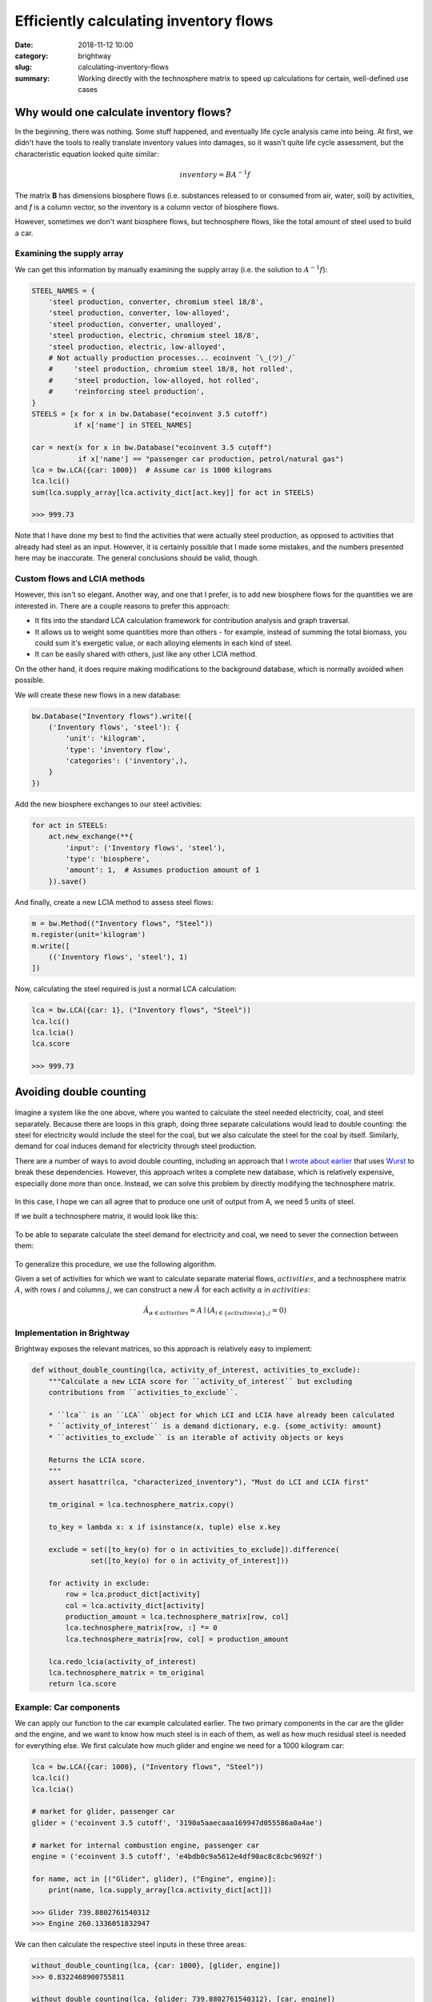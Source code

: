 Efficiently calculating inventory flows
#######################################

:date: 2018-11-12 10:00
:category: brightway
:slug: calculating-inventory-flows
:summary: Working directly with the technosphere matrix to speed up calculations for certain, well-defined use cases

.. figure:: images/flows.jpg
    :alt: https://www.flickr.com/photos/22963410@N03/4018354293/
    :align: center

Why would one calculate inventory flows?
========================================

In the beginning, there was nothing. Some stuff happened, and eventually life cycle analysis came into being. At first, we didn't have the tools to really translate inventory values into damages, so it wasn't quite life cycle assessment, but the characteristic equation looked quite similar:

.. math::
    inventory = BA^{-1}f

The matrix **B** has dimensions biosphere flows (i.e. substances released to or consumed from air, water, soil) by activities, and *f* is a column vector, so the inventory is a column vector of biosphere flows.

However, sometimes we don't want biosphere flows, but technosphere flows, like the total amount of steel used to build a car.

Examining the supply array
--------------------------

We can get this information by manually examining the supply array (i.e. the solution to :math:`A^{-1}f`):

.. code-block:: python

    STEEL_NAMES = {
        'steel production, converter, chromium steel 18/8',
        'steel production, converter, low-alloyed',
        'steel production, converter, unalloyed',
        'steel production, electric, chromium steel 18/8',
        'steel production, electric, low-alloyed',
        # Not actually production processes... ecoinvent ¯\_(ツ)_/¯
        #     'steel production, chromium steel 18/8, hot rolled',
        #     'steel production, low-alloyed, hot rolled',
        #     'reinforcing steel production',
    }
    STEELS = [x for x in bw.Database("ecoinvent 3.5 cutoff")
              if x['name'] in STEEL_NAMES]

    car = next(x for x in bw.Database("ecoinvent 3.5 cutoff")
               if x['name'] == "passenger car production, petrol/natural gas")
    lca = bw.LCA({car: 1000})  # Assume car is 1000 kilograms
    lca.lci()
    sum(lca.supply_array[lca.activity_dict[act.key]] for act in STEELS)

    >>> 999.73

Note that I have done my best to find the activities that were actually steel production, as opposed to activities that already had steel as an input. However, it is certainly possible that I made some mistakes, and the numbers presented here may be inaccurate. The general conclusions should be valid, though.

Custom flows and LCIA methods
-----------------------------

However, this isn't so elegant. Another way, and one that I prefer, is to add new biosphere flows for the quantities we are interested in. There are a couple reasons to prefer this approach:

* It fits into the standard LCA calculation framework for contribution analysis and graph traversal.
* It allows us to weight some quantities more than others - for example, instead of summing the total biomass, you could sum it's exergetic value, or each alloying elements in each kind of steel.
* It can be easily shared with others, just like any other LCIA method.

On the other hand, it does require making modifications to the background database, which is normally avoided when possible.

We will create these new flows in a new database:

.. code-block:: python

    bw.Database("Inventory flows").write({
        ('Inventory flows', 'steel'): {
            'unit': 'kilogram',
            'type': 'inventory flow',
            'categories': ('inventory',),
        }
    })

Add the new biosphere exchanges to our steel activities:

.. code-block:: python

    for act in STEELS:
        act.new_exchange(**{
            'input': ('Inventory flows', 'steel'),
            'type': 'biosphere',
            'amount': 1,  # Assumes production amount of 1
        }).save()

And finally, create a new LCIA method to assess steel flows:

.. code-block:: python

    m = bw.Method(("Inventory flows", "Steel"))
    m.register(unit='kilogram')
    m.write([
        (('Inventory flows', 'steel'), 1)
    ])

Now, calculating the steel required is just a normal LCA calculation:

.. code-block:: python

    lca = bw.LCA({car: 1}, ("Inventory flows", "Steel"))
    lca.lci()
    lca.lcia()
    lca.score

    >>> 999.73

Avoiding double counting
========================

.. figure:: images/circular-flows.png
    :align: center

Imagine a system like the one above, where you wanted to calculate the steel needed electricity, coal, and steel separately. Because there are loops in this graph, doing three separate calculations would lead to double counting: the steel for electricity would include the steel for the coal, but we also calculate the steel for the coal by itself. Similarly, demand for coal induces demand for electricity through steel production.

There are a number of ways to avoid double counting, including an approach that I `wrote about earlier <https://chris.mutel.org/slicing-dicing-fun.html>`__ that uses `Wurst <https://github.com/IndEcol/wurst>`__ to break these dependencies. However, this approach writes a complete new database, which is relatively expensive, especially done more than once. Instead, we can solve this problem by directly modifying the technosphere matrix.

.. figure:: images/steel-flows-a.png
    :align: center

In this case, I hope we can all agree that to produce one unit of output from A, we need 5 units of steel.

If we built a technosphere matrix, it would look like this:

.. figure:: images/steel-matrix-with.png
    :align: center

To be able to separate calculate the steel demand for electricity and coal, we need to sever the connection between them:

.. figure:: images/steel-matrix-without.png
    :align: center

To generalize this procedure, we use the following algorithm.

Given a set of activities for which we want to calculate separate material flows, :math:`{activities}`, and a technosphere matrix :math:`A`, with rows :math:`i` and columns :math:`j`, we can construct a new :math:`\hat{A}` for each activity :math:`\alpha` in :math:`{activities}`:

.. math::

    \hat{A}_{\alpha \in activities} = A \mid ( A_{i \in \{ activities \setminus \alpha \}, j} = 0 )

Implementation in Brightway
---------------------------

Brightway exposes the relevant matrices, so this approach is relatively easy to implement:

.. code-block:: python

    def without_double_counting(lca, activity_of_interest, activities_to_exclude):
        """Calculate a new LCIA score for ``activity_of_interest`` but excluding
        contributions from ``activities_to_exclude``.

        * ``lca`` is an ``LCA`` object for which LCI and LCIA have already been calculated
        * ``activity_of_interest`` is a demand dictionary, e.g. {some_activity: amount}
        * ``activities_to_exclude`` is an iterable of activity objects or keys

        Returns the LCIA score.
        """
        assert hasattr(lca, "characterized_inventory"), "Must do LCI and LCIA first"

        tm_original = lca.technosphere_matrix.copy()

        to_key = lambda x: x if isinstance(x, tuple) else x.key

        exclude = set([to_key(o) for o in activities_to_exclude]).difference(
                  set([to_key(o) for o in activity_of_interest]))

        for activity in exclude:
            row = lca.product_dict[activity]
            col = lca.activity_dict[activity]
            production_amount = lca.technosphere_matrix[row, col]
            lca.technosphere_matrix[row, :] *= 0
            lca.technosphere_matrix[row, col] = production_amount

        lca.redo_lcia(activity_of_interest)
        lca.technosphere_matrix = tm_original
        return lca.score

Example: Car components
-----------------------

We can apply our function to the car example calculated earlier. The two primary components in the car are the glider and the engine, and we want to know how much steel is in each of them, as well as how much residual steel is needed for everything else. We first calculate how much glider and engine we need for a 1000 kilogram car:

.. code-block:: python

    lca = bw.LCA({car: 1000}, ("Inventory flows", "Steel"))
    lca.lci()
    lca.lcia()

    # market for glider, passenger car
    glider = ('ecoinvent 3.5 cutoff', '3190a5aaecaaa169947d055586a0a4ae')

    # market for internal combustion engine, passenger car
    engine = ('ecoinvent 3.5 cutoff', 'e4bdb0c9a5612e4df90ac8c8cbc9692f')

    for name, act in [("Glider", glider), ("Engine", engine)]:
        print(name, lca.supply_array[lca.activity_dict[act]])

    >>> Glider 739.8802761540312
    >>> Engine 260.1336051832947

We can then calculate the respective steel inputs in these three areas:

.. code-block:: python

    without_double_counting(lca, {car: 1000}, [glider, engine])
    >>> 0.8322468900755811

    without_double_counting(lca, {glider: 739.8802761540312}, [car, engine])
    >>> 840.408990053158

    without_double_counting(lca, {engine: 260.1336051832947}, [car, glider])
    >>> 158.49646168629997

How can there be more than one kilogram of steel in one kilogram of glider?
---------------------------------------------------------------------------

According to ecoinvent 3.5, cutoff system model, one needs 1.136 kilograms of steel to make one kilogram of glider. HOw is this possible? One explanation could that there is steel needed in the various infrastructure elements used to make the glider, such as the factory, the iron ore mine, and the transportation grid. However, the main driver of this result is the cutoff system model, which "cuts off" credit for recycling. If we look into the processes used for glider production which have the highest steel losses (see the `notebook for details <http://example.com>`__), we see that we have losses in steel working activities, such as:

* steel production, chromium steel 18/8, hot rolled: 7.7% loss
* steel production, low-alloyed, hot rolled: 6.1%

It is the compounding of these losses that add up to 13.6%.

Of course, this steel does not just disappear - it is gathered, sorted, and recycled. But in the cutoff system model, there is no credit for producing recyclable materials, so they are removed from the supply chain graph. Ironically, this removal is mathematically the same as our procedure to avoid double counting. The cutoff model also has another somewhat ironic effect - a lot of our steel comes from electric arc furnaces, which are consuming recyclable iron scrap, which is itself cut off from iron production. Though we tend to use the cutoff system model as our default ecoinvent variant, it is clear that it is not a great choice to tracing material flows.

Example: Truck transport without light duty vehicles
----------------------------------------------------

Light duty vehicles (LDVs) have gross vehicle weights (i.e. the weight of the truck and its cargo) of less than 8 tons. They also have a different usage pattern than heavier trucks, as there are a number of service vehicles included in this weight class. Many models therefore separate light and heavy duty vehicles.

In ecoinvent, this weight class is labelled "3.5-7.5 ton".

We can see the steel input for all truck transport (measured in ton-kilometers), and separately for LDVs, following out pattern above:

.. code-block:: python

    trucks = next(x for x in bw.Database("ecoinvent 3.5 cutoff")
               if x['name'] == "market group for transport, freight, lorry, unspecified")
    ldvs = [o for o in bw.Database("ecoinvent 3.5 cutoff")
            if o['name'].startswith("transport, freight, lorry") and "3.5-7.5 ton" in o['name']]
    lca = bw.LCA({trucks: 1}, ("Inventory flows", "Steel"))  # 1 ton-kilometer
    lca.lci()
    lca.lcia()
    print(lca.score)
    >>> 0.0016023705343866921
    lca.score - without_double_counting(lca, {trucks: 1}, ldvs)
    >>> 2.168404344971009e-18

As expected, in this particular case the marginal steel input is quite small, as LDVs only contribute 3% of ton-kilometers, and have proportionately small amounts of truck mass.

Example: Demand for activities coming from an external model
------------------------------------------------------------

We are currently working on providing steel and other inputs to the REMIND integrated assessment model (IAM). In this case, the numbers for total transport demand, electricity production, and other quantities come from the IAM, not from our examination of the supply chain. In this case, the calculations are actually even easier, as we can skip the step of looking up demands in the supply array. The only tricky thing is how to map REMIND demands to many ecoinvent activities. There are 76 lorry transport activities in ecoinvent, for example. Probably the most sensible approach is to take a weighted average using their production volumes, which are provided by ecoinvent:

.. code-block:: python

    def get_production_volume(act):
        return next(iter(act.production()))['production volume']

Here is an example calculation for 10.000 ton-kilometers of lorry transport and 100 kWh of electricity:

.. code-block:: python

    all_transport = {
        o: get_production_volume(o)
        for o in bw.Database("ecoinvent 3.5 cutoff")
        if o['name'].startswith("transport, freight, lorry")
    }
    total = sum(all_transport.values())
    all_transport = {k: v / total * 1e4 for k, v in all_transport.items()}

    all_electricity = {
        o: get_production_volume(o)
        for o in bw.Database("ecoinvent 3.5 cutoff")
        if o['name'].startswith("market for electricity,")
    }
    total = sum(all_electricity.values())
    all_electricity = {k: v / total * 1e2 for k, v in all_electricity.items()}

    without_double_counting(lca, all_transport, all_electricity)
    >>> 0.001582994381059183
    without_double_counting(lca, all_electricity, all_transport)
    >>> 0.00216614294414289

Conclusions
===========

The choice of ecoinvent system model plays a large role in material flow results. We (or, at least, I) need to think more about whether the allocation at point of substitution (APOS) system model would be adequate for material flow analysis, or if we need to develop a new system model.

We have previously used `Wurst <https://github.com/IndEcol/wurst>`__ to create entirely new databases with the modifications we want, and here manipulate the technosphere matrix directly. The approach presented here is more computationally efficient, but would not work well for some research questions. It is more transparent to have each type of manipulation isolated as a separate, testable function, and changes using Wurst can use additional metadata not otherwise available in the technosphere matrix. It can also be useful to have a copy of the modified database to share or inspect later. Though the research question and project audience will influence the choice of method, the availability of high-quality, flexible, and user-friendly open source LCA software is what makes such choices possible.
